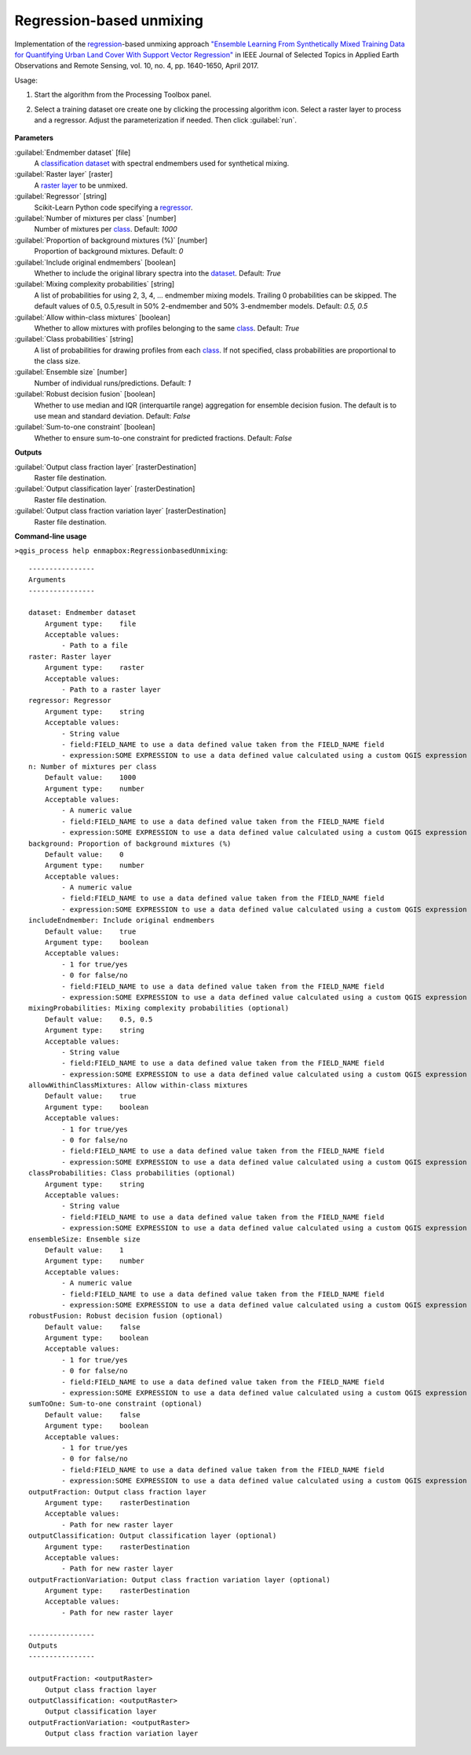 
..
  ## AUTOGENERATED TITLE START

.. _alg-enmapbox-RegressionbasedUnmixing:

*************************
Regression-based unmixing
*************************

..
  ## AUTOGENERATED TITLE END


..
  ## AUTOGENERATED DESCRIPTION START

Implementation of the `regression <https://enmap-box.readthedocs.io/en/latest/general/glossary.html#term-regression>`_-based unmixing approach `"Ensemble Learning From Synthetically Mixed Training Data for Quantifying Urban Land Cover With Support Vector Regression" <https://doi.org/10.1109/JSTARS.2016.2634859>`_ in IEEE Journal of Selected Topics in Applied Earth Observations and Remote Sensing, vol. 10, no. 4, pp. 1640-1650, April 2017.

..
  ## AUTOGENERATED DESCRIPTION END


Usage:

1. Start the algorithm from the Processing Toolbox panel.

2. Select a training dataset ore create one by clicking the processing algorithm icon. Select a raster layer to process and a regressor. Adjust the parameterization if needed. Then click :guilabel:`run`.

    .. figure:: ../../processing_algorithms/unmixing/img/regression_unmixing.png
       :align: center

..
  ## AUTOGENERATED PARAMETERS START

**Parameters**

:guilabel:`Endmember dataset` [file]
    A `classification <https://enmap-box.readthedocs.io/en/latest/general/glossary.html#term-classification>`_ `dataset <https://enmap-box.readthedocs.io/en/latest/general/glossary.html#term-dataset>`_ with spectral endmembers used for synthetical mixing.

:guilabel:`Raster layer` [raster]
    A `raster layer <https://enmap-box.readthedocs.io/en/latest/general/glossary.html#term-raster-layer>`_ to be unmixed.

:guilabel:`Regressor` [string]
    Scikit-Learn Python code specifying a `regressor <https://enmap-box.readthedocs.io/en/latest/general/glossary.html#term-regressor>`_.

:guilabel:`Number of mixtures per class` [number]
    Number of mixtures per `class <https://enmap-box.readthedocs.io/en/latest/general/glossary.html#term-class>`_.
    Default: *1000*

:guilabel:`Proportion of background mixtures (%)` [number]
    Proportion of background mixtures.
    Default: *0*

:guilabel:`Include original endmembers` [boolean]
    Whether to include the original library spectra into the `dataset <https://enmap-box.readthedocs.io/en/latest/general/glossary.html#term-dataset>`_.
    Default: *True*

:guilabel:`Mixing complexity probabilities` [string]
    A list of probabilities for using 2, 3, 4, ... endmember mixing models. Trailing 0 probabilities can be skipped. The default values of 0.5, 0.5,result in 50% 2-endmember and 50% 3-endmember models.
    Default: *0.5, 0.5*

:guilabel:`Allow within-class mixtures` [boolean]
    Whether to allow mixtures with profiles belonging to the same `class <https://enmap-box.readthedocs.io/en/latest/general/glossary.html#term-class>`_.
    Default: *True*

:guilabel:`Class probabilities` [string]
    A list of probabilities for drawing profiles from each `class <https://enmap-box.readthedocs.io/en/latest/general/glossary.html#term-class>`_. If not specified, class probabilities are proportional to the class size.

:guilabel:`Ensemble size` [number]
    Number of individual runs/predictions.
    Default: *1*

:guilabel:`Robust decision fusion` [boolean]
    Whether to use median and IQR \(interquartile range\) aggregation for ensemble decision fusion. The default is to use mean and standard deviation.
    Default: *False*

:guilabel:`Sum-to-one constraint` [boolean]
    Whether to ensure sum-to-one constraint for predicted fractions.
    Default: *False*

**Outputs**

:guilabel:`Output class fraction layer` [rasterDestination]
    Raster file destination.

:guilabel:`Output classification layer` [rasterDestination]
    Raster file destination.

:guilabel:`Output class fraction variation layer` [rasterDestination]
    Raster file destination.

..
  ## AUTOGENERATED PARAMETERS END

..
  ## AUTOGENERATED COMMAND USAGE START

**Command-line usage**

``>qgis_process help enmapbox:RegressionbasedUnmixing``::

    ----------------
    Arguments
    ----------------

    dataset: Endmember dataset
        Argument type:    file
        Acceptable values:
            - Path to a file
    raster: Raster layer
        Argument type:    raster
        Acceptable values:
            - Path to a raster layer
    regressor: Regressor
        Argument type:    string
        Acceptable values:
            - String value
            - field:FIELD_NAME to use a data defined value taken from the FIELD_NAME field
            - expression:SOME EXPRESSION to use a data defined value calculated using a custom QGIS expression
    n: Number of mixtures per class
        Default value:    1000
        Argument type:    number
        Acceptable values:
            - A numeric value
            - field:FIELD_NAME to use a data defined value taken from the FIELD_NAME field
            - expression:SOME EXPRESSION to use a data defined value calculated using a custom QGIS expression
    background: Proportion of background mixtures (%)
        Default value:    0
        Argument type:    number
        Acceptable values:
            - A numeric value
            - field:FIELD_NAME to use a data defined value taken from the FIELD_NAME field
            - expression:SOME EXPRESSION to use a data defined value calculated using a custom QGIS expression
    includeEndmember: Include original endmembers
        Default value:    true
        Argument type:    boolean
        Acceptable values:
            - 1 for true/yes
            - 0 for false/no
            - field:FIELD_NAME to use a data defined value taken from the FIELD_NAME field
            - expression:SOME EXPRESSION to use a data defined value calculated using a custom QGIS expression
    mixingProbabilities: Mixing complexity probabilities (optional)
        Default value:    0.5, 0.5
        Argument type:    string
        Acceptable values:
            - String value
            - field:FIELD_NAME to use a data defined value taken from the FIELD_NAME field
            - expression:SOME EXPRESSION to use a data defined value calculated using a custom QGIS expression
    allowWithinClassMixtures: Allow within-class mixtures
        Default value:    true
        Argument type:    boolean
        Acceptable values:
            - 1 for true/yes
            - 0 for false/no
            - field:FIELD_NAME to use a data defined value taken from the FIELD_NAME field
            - expression:SOME EXPRESSION to use a data defined value calculated using a custom QGIS expression
    classProbabilities: Class probabilities (optional)
        Argument type:    string
        Acceptable values:
            - String value
            - field:FIELD_NAME to use a data defined value taken from the FIELD_NAME field
            - expression:SOME EXPRESSION to use a data defined value calculated using a custom QGIS expression
    ensembleSize: Ensemble size
        Default value:    1
        Argument type:    number
        Acceptable values:
            - A numeric value
            - field:FIELD_NAME to use a data defined value taken from the FIELD_NAME field
            - expression:SOME EXPRESSION to use a data defined value calculated using a custom QGIS expression
    robustFusion: Robust decision fusion (optional)
        Default value:    false
        Argument type:    boolean
        Acceptable values:
            - 1 for true/yes
            - 0 for false/no
            - field:FIELD_NAME to use a data defined value taken from the FIELD_NAME field
            - expression:SOME EXPRESSION to use a data defined value calculated using a custom QGIS expression
    sumToOne: Sum-to-one constraint (optional)
        Default value:    false
        Argument type:    boolean
        Acceptable values:
            - 1 for true/yes
            - 0 for false/no
            - field:FIELD_NAME to use a data defined value taken from the FIELD_NAME field
            - expression:SOME EXPRESSION to use a data defined value calculated using a custom QGIS expression
    outputFraction: Output class fraction layer
        Argument type:    rasterDestination
        Acceptable values:
            - Path for new raster layer
    outputClassification: Output classification layer (optional)
        Argument type:    rasterDestination
        Acceptable values:
            - Path for new raster layer
    outputFractionVariation: Output class fraction variation layer (optional)
        Argument type:    rasterDestination
        Acceptable values:
            - Path for new raster layer

    ----------------
    Outputs
    ----------------

    outputFraction: <outputRaster>
        Output class fraction layer
    outputClassification: <outputRaster>
        Output classification layer
    outputFractionVariation: <outputRaster>
        Output class fraction variation layer

..
  ## AUTOGENERATED COMMAND USAGE END
